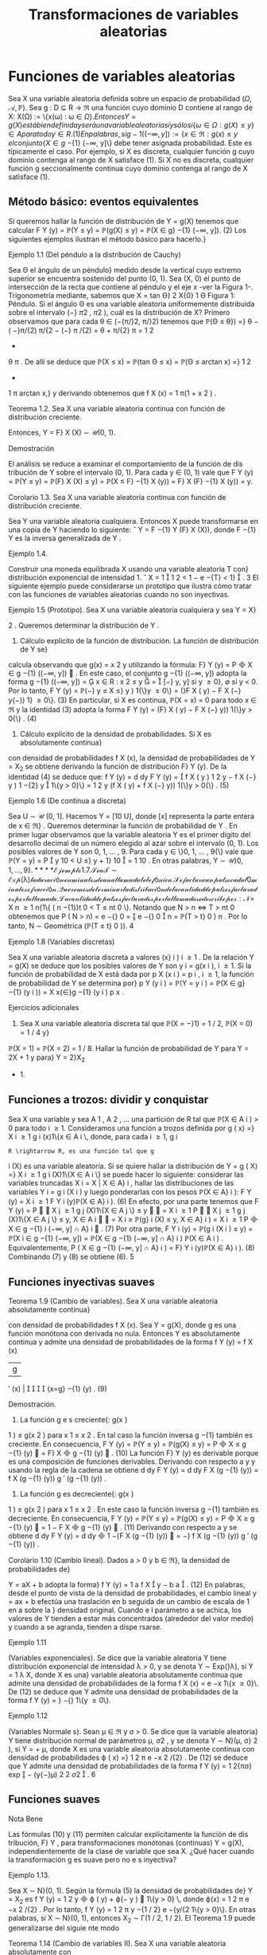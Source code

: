 #+title:Transformaciones de variables aleatorias
* Funciones de variables aleatorias
Sea X una variable aleatoria definida sobre un espacio de probabilidad $(\Omega, \mathcal{A},\mathbb{P})$. Sea
g : D \subseteq R \rightarrow \Re una función cuyo dominio D contiene al rango de X: X(\Omega) := \{x(\omega) : \omega \in \Omega{\}. 
Entonces Y = g(X) está bien definida y será una variable aleatoria si y sólo si
\{\omega \in \Omega : g(X) \leq y\} \in A para todo y \in R. (1) 
En palabras, si g
−{1}
((−\infty, y]) := \{x \in \Re : g(x) \leq y\, el conjunto \{X \in g}
−{1}
(−\infty, y]\} debe tener
asignada probabilidad. Este es típicamente el caso. Por ejemplo, si X es discreta, cualquier
función g cuyo dominio contenga al rango de X satisface (1). Si X no es discreta, cualquier
función g seccionalmente continua cuyo dominio contenga al rango de X satisface (1).
** Método básico: eventos equivalentes
Si queremos hallar la función de distribución de Y = g(X) tenemos que calcular
F
Y
(y) = \mathbb{P}(Y \leq y) = \mathbb{P}(g(X) \leq y) = \mathbb{P}(X \in g}
−{1}
(−\infty, y]). (2)
Los siguientes ejemplos ilustran el método básico para hacerlo.}
**** Ejemplo 1.1 (Del péndulo a la distribución de Cauchy)
Sea \Theta el ángulo de un péndulo}
medido desde la vertical cuyo extremo superior se encuentra sostenido del punto (0, 1). Sea
(X, 0) el punto de intersección de la recta que contiene al péndulo y el eje x -ver la Figura 1-.
Trigonometría mediante, sabemos que
X = tan \Theta}
2
X{0}
1
\Theta
Figura 1: Péndulo.
Si el ángulo \Theta es una variable aleatoria uniformemente distribuida sobre el intervalo (−}
\pi
2
,
\pi
2
),
cuál es la distribución de X?
Primero observamos que para cada \theta \in (−{\pi/}2, \pi/}2) tenemos que
\mathbb{P}(\Theta \leq \theta}) =}
\theta −  ( −}\pi/{2)
\pi/{2 − (−} \pi /{2)
=
\theta + \pi/{2}
\pi
=
1
2
+
\theta
\pi
.
De allí se deduce que
\mathbb{P}(X \leq x) = \mathbb{P}(tan \Theta \leq x) = \mathbb{P}(\Theta \leq arctan x) =}
1
2
+
1
\pi
arctan x,}
y derivando obtenemos que
f
X
(x) =
1
\pi(1 + x
2
)
.
**** Teorema 1.2. Sea X una variable aleatoria continua con función de distribución creciente.
Entonces, Y = F}
X
(X) \sim \mathcal{U}(0, 1).
**** Demostración 
El análisis se reduce a examinar el comportamiento de la función de dis
tribución de Y sobre el intervalo (0, 1). Para cada y \in (0, 1) vale que
F
Y
(y) = \mathbb{P}(Y \leq y) = \mathbb{P}(F}
X
(X) \leq y) = \mathbb{P}(X \leq F}
−{1}
X
(y)) = F}
X
(F}
−{1}
X
(y)) = y.
**** Corolario 1.3. Sea X una variable aleatoria continua con función de distribución creciente.
Sea Y una variable aleatoria cualquiera. Entonces X puede transformarse en una copia de Y
haciendo lo siguiente:
ˆ
Y = F
−{1}
Y
(F}
X
(X)), donde F
−{1}
Y
es la inversa generalizada de Y .
**** Ejemplo 1.4. 
Construir una moneda equilibrada X usando una variable aleatoria T con}
distribución exponencial de intensidad 1.
ˆ
X = 1

1
2
< 1 − e
−{T}
< 1}

.
3
El siguiente ejemplo puede considerarse un prototipo que ilustra cómo tratar con las
funciones de variables aleatorias cuando no son inyectivas.
**** Ejemplo 1.5 (Prototipo). Sea X una variable aleatoria cualquiera y sea Y = X}
2
. Queremos
determinar la distribución de Y .
1. Cálculo explícito de la función de distribución. La función de distribución de Y se}
calcula observando que g(x) = x
2
y utilizando la fórmula: F}
Y
(y) = P

X \in g
−{1}
((−\infty, y])

. En
este caso, el conjunto g
−{1}
((−\infty, y]) adopta la forma
g
−{1}
((−\infty, y]) =

x \in R : x
2
\leq y

=

[−}
\sqrt{}
y,
\sqrt{}
y] si y \geq 0},
\emptyset si y < 0.
Por lo tanto,
F
Y
(y) = \mathbb{P}(−}
\sqrt{}
y \leq X \leq}
\sqrt{}
y ) 1{\}y \geq 0\} = (}F
X
(
\sqrt{}
y) − F
X
(−}
\sqrt{}
y{−)) 1} \y \geq 0\}. (3)
En particular, si X es continua, \mathbb{P}(X = x) = 0 para todo x \in \Re y la identidad (3) adopta la
forma
F
Y
(y) = (F}
X
(
\sqrt{}
y) − F
X
(−}
\sqrt{}
y)) 1{\}y > 0{\} . (4)
2. Cálculo explícito de la densidad de probabilidades. Si X es absolutamente continua}
con densidad de probabilidades f
X
(x), la densidad de probabilidades de Y = X_2
se obtiene
derivando la función de distribución F}
Y
(y). De la identidad (4) se deduce que:
f
Y
(y) =
d
dy
F
Y
(y) =

f
X
(
\sqrt{}
y ) 
1
2
\sqrt{}
y
− f
X
(−}
\sqrt{}
y ) 
1
−{2}
\sqrt{}
y

1\{y > 0}\}
=
1
2
\sqrt{}
y
(f
X
(
\sqrt{}
y) + f
X
(−}
\sqrt{}
y)) 1{\}y > 0{\} . (5)
**** Ejemplo 1.6 (De continua a discreta)
Sea U \sim \mathcal{U} (0, 1]. Hacemos Y = [10 U], donde [x]
representa la parte entera de x \in \Re} . Queremos determinar la función de probabilidad de Y .
En primer lugar observamos que la variable aleatoria Y es el primer dígito del desarrollo
decimal de un número elegido al azar sobre el intervalo (0, 1). Los posibles valores de Y son
0, 1, \dots , 9. Para cada y \in \}0, 1, \dots , 9{\} vale que
\mathbb{P}(Y = y) = P

y
10
< U \leq}
y + 1}
10

=
1
10
.
En otras palabras, Y \sim \mathcal{U\}0, 1, \dots , 9{\}.
**** Ejemplo 1.7. 
Sea T \sim Exp ( \lambda ) la duración en minutos de una llamada telefónica. Se factura}
un pulso cada t
0
minutos o fracción. Queremos determinar la distribución de la cantidad de
pulsos facturados por la llamada.
La cantidad de pulsos facturados por la llamada se describe por:
N =}
X
n \geq 1
n{1\{ ( n −{1)}t
0
< T \leq nt
0
\}.
Notando que N > n \iff T > nt 
0
obtenemos que
P  ( N > n) = e
−{\lambdant}
0
=

e
−{\lambdat}
0

n
= \mathbb{P}(T > t}
0
)
n
.
Por lo tanto, N \sim Geométrica (\mathbb{P}(T \leq t}
0
)).
4
**** Ejemplo 1.8 (Variables discretas)
Sea X una variable aleatoria discreta a valores (x}
i
)
i \geq 1
.
De la relación Y = g(X) se deduce que los posibles valores de Y son y
i
= g(x
i
), i \geq 1. Si la
función de probabilidad de X está dada por p
X
(x
i
) = p
i
, i \geq 1, la función de probabilidad de
Y se determina por}
p
Y
(y
i
) = \mathbb{P}(Y = y
i
) = \mathbb{P}(X \in g}
−{1}
(y
i
)) =
X
x{\in}g
−{1}
(y
i
)
p
x
.
**** Ejercicios adicionales
1. Sea X una variable aleatoria discreta tal que \mathbb{P}(X = −}1) = 1 / 2, \mathbb{P}(X = 0) = 1 / 4 y}
\mathbb{P}(X = 1) = \mathbb{P}(X = 2) = 1 / 8. Hallar la función de probabilidad de Y para Y = 2X + 1 y para}
Y = 2}X_2
+ 1.
** Funciones a trozos: dividir y conquistar
Sea X una variable y sea A
1
, A
2
, \dots una partición de R tal que \mathbb{P}(X \in A
i
) > 0 para todo
i \geq 1. Consideramos una función a trozos definida por
g ( x) =}
X
i \geq 1
g
i
(x)1\{x \in A
i
\, 
donde, para cada i \geq 1, g
i
: R \rightarrow R, es una función tal que g
i
(X) es una variable aleatoria. Si
se quiere hallar la distribución de
Y = g ( X) =}
X
i \geq 1
g
i
(X)1\{X \in A
i
\}
se puede hacer lo siguiente: considerar las variables truncadas X
i
= X | X \in A}
i
, hallar las
distribuciones de las variables Y
i
= g
i
(X
i
) y luego ponderarlas con los pesos \mathbb{P}(X \in A}
i
):
F
Y
(y) =
X
i \geq 1
F
Y
i
(y)\mathbb{P}(X \in A}
i
). (6)
En efecto, por una parte tenemos que
F
Y
(y) = P


X
j \geq 1
g
j
(X)1\{X \in A
j
\} \leq y


=
X
i \geq 1
P


X
j \geq 1
g
j
(X)1\{X \in A
j
\} \leq y, X \in A
i


=
X
i \geq 
\mathbb{P}(g}
i
(X) \leq y, X \in A}
i
) =
X
i \geq 1
P

X \in g
−{1}
i
(−\infty, y] \cap A}
i

. (7)
Por otra parte,
F
Y
i
(y) = \mathbb{P}(g
i
(X
i
) \leq y) = \mathbb{P}(X
i
\in g
−{1}
(−\infty, y]) =
\mathbb{P}(X \in g
−{1}
(−\infty, y] \cap A}
i
)
\mathbb{P}(X \in A
i
)
.
Equivalentemente,
P  ( X \in g
−{1}
(−\infty, y] \cap A}
i
) = F}
Y
i
(y)\mathbb{P}(X \in A}
i
). (8)
Combinando (7) y (8) se obtiene (6).
5
** Funciones inyectivas suaves
**** Teorema 1.9 (Cambio de variables). Sea X una variable aleatoria absolutamente continua}
con densidad de probabilidades f
X
(x). Sea Y = g(X), donde g es una función monótona
con derivada no nula. Entonces Y es absolutamente continua y admite una densidad de
probabilidades de la forma
f
Y
(y) =
f
X
(x)
|g
′
(x) | 




{x=g}
−{1}
(y)
. (9)
**** Demostración.
1. La función g e s creciente{: g(x }
1
) \leq g(x
2
) para x
1
\leq x
2
. En tal caso la función inversa
g
−{1}
también es creciente. En consecuencia,
F
Y
(y) = \mathbb{P}(Y \leq y) = \mathbb{P}(g(X) \leq y) = P

X \leq g
−{1}
(y)

= F}
X

g
−{1}
(y)

. (10)
La función F}
Y
(y) es derivable porque es una composición de funciones derivables. Derivando
con respecto a y y usando la regla de la cadena se obtiene
d
dy
F
Y
(y) =
d
dy
F
X
(g
−{1}
(y)) =
f
X
(g
−{1}
(y))
g
′
(g
−{1}
(y))
.
2. La función g es decreciente{: g(x }
1
) \geq g(x
2
) para x
1
\leq x
2
. En este caso la función inversa
g
−{1}
también es decreciente. En consecuencia,
F
Y
(y) = \mathbb{P}(Y \leq y) = \mathbb{P}(g(X) \leq y) = P

X \geq g
−{1}
(y)

= 1 − F
X

g
−{1}
(y)

. (11)
Derivando con respecto a y se obtiene
d
dy
F
Y
(y) =
d
dy

1 −{F
X
(g
−{1}
(y))

= −}
f
X
(g
−{1}
(y))
g
′
(g
−{1}
(y))
.
**** Corolario 1.10 (Cambio lineal). Dados a > 0 y b \in \Re}, la densidad de probabilidades de}
Y = aX + b adopta la forma}
f
Y
(y) =
1
a
f
X

y − b
a

. (12)
En palabras, desde el punto de vista de la densidad de probabilidades, el cambio lineal
y = ax + b efectúa una traslación en b seguida de un cambio de escala de 1 en a sobre la }
densidad original. Cuando e l parámetro a se achica, los valores de Y tienden a estar más
concentrados (alrededor del valor medio) y cuando a se agranda, tienden a dispe rsarse.
**** Ejemplo 1.11 
(Variables exponenciales). Se dice que la variable aleatoria Y tiene distribución
exponencial de intensidad \lambda > 0, y se denota Y \sim Exp(}\lambda), si Y =
1
\lambda
X, donde X es una}
variable aleatoria absolutamente continua que admite una densidad de probabilidades de la
forma f
X
(x) = e
−x
1\{x \geq 0}\. De (12) se deduce que Y admite una densidad de probabilidades
de la forma f
Y
(y) = \lambdae}
−{\lambday}
1\{y \geq 0\}.
**** Ejemplo 1.12 
(Variables Normale s). Sean \mu \in \Re y \sigma > 0. Se dice que la variable aleatoria}
Y tiene distribución normal de parámetros \mu, \sigma 
2
, y se denota Y \sim N}(\mu, \sigma}
2
), si Y = \sigmaX + \mu,
donde X es una variable aleatoria absolutamente continua con densidad de probabilidades
\varphi ( x) =}
1
\sqrt{}
2 \pi 
e
−x
2
/{2}
. De (12) se deduce que Y admite una densidad de probabilidades de la
forma f
Y
(y) =
1
\sqrt{}
2{\pi\sigma}
exp

−
(y{−}\mu)
2
2 \sigma 
2

.
6
** Funciones suaves
**** Nota Bene 
Las fórmulas (10) y (11) permiten calcular explícitamente la función de dis
tribución, F}
Y
, para transformaciones monótonas (continuas) Y = g(X), independientemente
de la clase de variable que sea X. ¿Qué hacer cuando la transformación g es suave pero no e s
inyectiva?
**** Ejemplo 1.13. 
Sea X \sim N}(0, 1). Según la fórmula (5) la densidad de probabilidades de}
Y = X_2
es f
Y
(y) =
1
2
\sqrt{}
y

\varphi ( 
\sqrt{}
y) + \varphi(−
\sqrt{}
y ) 

1\{y > 0} \, donde \varphi(x) =
1
\sqrt{}
2 \pi 
e
−x
2
/{2}
. Por lo tanto,
f
Y
(y) =
1
\sqrt{}
2 \pi 
y
−{1 / 2}
e
−{y/{2
1\{y > 0}\}.
En otras palabras, si X \sim N}(0, 1), entonces X_2
\sim \Gamma(1 / 2, 1 / 2).
El Teorema 1.9 puede generalizarse del siguie nte modo
**** Teorema 1.14 (Cambio de variables II). Sea X una variable aleatoria absolutamente con
tinua con densidad de probabilidades f
X
(x). Sea Y = g(X), donde g es una función deriv
able con derivada no nula (salvo en contables puntos). Si para cada y \in \Re}, el conjunto
g
−{1}
(y) = \{x \in \Re : g(x) = y{\} es discreto, entonces Y es absolutamente continua y admite una
función densidad de probabilidades de la forma
f
Y
(y) =
X
x{\in}g
−{1}
(y)
f
X
(x)
|g
′
(x) | 
.
Se sobreentiende que si g
−{1}
(y) = \emptyset, f
Y
(y) = 0.
**** Ejercicios adicionales
2. [James p.98] Si X tiene densidad f}
X
(x), cuál es la densidad de Y = cos X?
* Funciones de vectores aleatorios
** Método básico: eventos equivalentes
Sea X = (X_1
, \dots , X
n
) un vector aleatorio definido sobre un espacio de probabilidad
(\Omega, \mathcal{A},\mathbb{P}) y sea g : \Re
n
\rightarrow \Re una función cualquiera. Entonces, Y := g(X) será una variable
aleatoria si y solo si \{\omega \in \Omega : g(X(\omega)) \leq y\} \in A para todo y \in \Re} . La función de distribución
de Y , F}
Y
(y), se puede calc ular mediante la función de distribución de X de la siguiente
manera:
F
Y
(y) = \mathbb{P}(Y \leq y) = \mathbb{P}(g(X) \leq y) = \mathbb{P}(X \in B
y
) , (13)
donde B
y
:= g
−{1}
((−\infty, y]) = \{x \in \Re}
n
: g(x) \leq y\}.
7
Caso bidimensional continuo. Sea (X, Y ) un vector aleatorio con densidad conjunta}
f
_{X,Y}
(x, y). Cualquier función continua a valores reales g : \Re
2
\rightarrow \Re define una nueva variable
aleatoria Z := g(X, Y ). La función de distribución de Z, F}
Z
(z) = \mathbb{P}(Z \leq z), se puede obtener
a partir de la densidad conjunta de X e Y de la siguiente forma:
1. Para cada z \in \Re se determina el conjunto B
z
\subset R}
2
de todos los puntos (x, y) tales que
g ( x, y) \leq z.
2. Integrando la densidad conjunta f
_{X,Y}
(x, y) sobre el conjunto B
z
se obtiene la función
de distribución de Z}:
F
Z
(z) =
x
B
z
f
_{X,Y}
(x, y)dxdy. (14)
3. La densidad de Z se obtiene derivando la función de distribución respecto de z.
**** Ejemplo 2.1. 
Sean X e Y dos variables aleatorias independientes cada una con distribución}
uniforme sobre el intervalo [−}1, 1]. Se quiere hallar la función de distribución y la densidad
de Z = |X − Y | .
La función de distribución de la variable Z = |X − Y | se puede obtener observando la
Figura 2.
1
1
−{1}
−{1}
y = x + z
2 − z}
y = x − z
y
x
Figura 2: La región sombreada representa los puntos del cuadrado [−}1, 1] \times [−}1, 1] tales que
|x −y| \leq z, 0 \leq z \leq 2 y su área es 4 − (2 −z)
2
= 4{z − z}
2
.
Debido a que las variables aleatorias X e Y son independientes y uniformemente dis
tribuidas obre e l intervalo [−}1, 1], tenemos que \mathbb{P}((X, Y ) \in B) = área(B) / 4, para cualquier
región B contenida en el cuadrado [−}1, 1] \times [−}1, 1] para la que tenga sentido la noción
de área. En consecuencia, F}
Z
(z) = \mathbb{P}(|X − Y | \leq z) = (4{z − z}
2
) / 4 para to do z \in [0, 2].
Derivando esta última expresión respecto de z se obtiene la densidad de Z = |X − Y | :
f
Z
(z) =

2{−z}
2

1\{z \in (0, 2)\}.
8
Caso bidimensional discreto. Sea (X, Y ) un vector aleatorio discreto sobre un espacio}
de probabilidad (\Omega, \mathcal{A},\mathbb{P}), con función de probabilidad conjunta p
_{X,Y}
(x, y). Sea g : \Re
2
\rightarrow
R una función cualquiera, Z := g(X, Y ) es una nueva variable aleatoria, cuya función de}
probabilidad, p
Z
(z), se obtiene de la siguiente manera:
p
Z
(z) = \mathbb{P}(Z = z) = \mathbb{P}(g(X, Y ) = z) =
X
(x,y)\inB}
z
p
_{X,Y}
(x, y), (15)
donde B
z
= \(x, y) \in X(\Omega) \times Y (\Omega) : g(x, y) = z{\} .
2.1.1. Suma de variables
**** Ejemplo 2.2 (Suma). Sean X, Y dos variables aleatorias con densidad conjunta f}
_{X,Y}
(x, y)
y sea Z = X + Y . Para cada z \in \Re}, B
z
= \(x, y) \in \Re}
2
: y \leq z − x{\} . Usando la fórmula (14)
se obtiene la función de distribución de Z}
F
Z
(z) =
Z
\infty
−\infty

Z
z{−}x
−\infty
f
_{X,Y}
(x, y)dy}

dx. (16)
La densidad de Z se obtiene derivando respecto de z la función de distribución F}
Z
(z)
f
Z
(z) =
d
dz
F
Z
(z) =
Z
\infty
−\infty
f
_{X,Y}
(x, z − x)dx. (17)
**** Ejemplo 2.3 (Suma de variables independientes)
Sean X, Y dos variables aleatorias contin
uas e independientes con densidad conjunta f
_{X,Y}
(x, y) = f
X
(x)f
Y
(y). Según la fórmula (17)
la densidad de probabilidades de la suma Z = X + Y es
f
Z
(z) =
Z
\infty
−\infty
f
_{X,Y}
(x, z − x)dx =
Z
\infty
−\infty
f
X
(x)f
Y
(z − x)dx (18)
y se denomina el producto convolución, f
X
∗ f
Y
, de las densidades marginales f
X
y f
Y
.
Si las densidades marginales f
X
(x) y f
Y
(y) concentran la masa en [0, \infty}) la fórmula (18)
del producto convolución es un poco más sencilla:
(f
X
∗ f
Y
)(z) =
Z
\infty
0
f
X
(x)f
Y
(z − x)dx =
Z
z
0
f
X
(x)f
Y
(z − x)dx. (19)
**** Ejemplo 2.4 (Suma de exponenciales independientes de igual intensidad)
Sean X e Y}
variables aleatorias independientes con distribución exponencial de intensidad \lambda > 0. La
densidad de la suma X + Y es
f
X{+}Y
(z) =
Z
z
0
\lambdae
−{\lambdax}
\lambdae
z{−}x
dx = \lambda
2
ze
−{\lambdaz}
. (20)
En el lado derecho de la identidad (20) se puede reconocer la densidad de la distribución
Gamma: \Gamma(2, \lambda).
9
\hypertarget{pfa}
2.1.2. Mínimo
Queremos caracterizar la función de distribución del mínimo entre dos variables aleatorias
X e Y , U := mín\{X , Y \}. En pri
mer lugar observamos que para cada u \in \Re vale que}
F
U
(u) = \mathbb{P}(U \leq u) = \mathbb{P}(mín\{X, Y \} \leq u) = 1 −\mathbb{P}(mín\{X, Y \} > u})
= 1 −\mathbb{P}(X > u, Y > u). (21)
Si (X, Y ) es continuo con función de densidad conjunta f
_{X,Y}
(x, y) tenemos que
F
U
(u) = 1 −}
Z
\infty
u
Z
\infty
u
f
_{X,Y}
(x, y)dxdy. (22)
Si (X, Y ) es discreto con función de probabilidad conjunta p
_{X,Y}
(x, y) tenemos que
F
U
(u) = 1 −}
X
x>u
X
y>u
p
_{X,Y}
(x, y). (23)
Si X e Y son independientes tenemos que
F
U
(u) = 1 − \mathbb{P}(X > u)\mathbb{P}(Y > u). (24)
Etcétera...
**** Ejemplo 2.5 (Mínimo de exponenciales independientes)
Sean X}
1
e X_2
variables aleatorias
exponenciales independientes de intensidades \lambda}
1
y \lambda}
2
respectivamente. De acuerdo con la
identidad (24) tenemos que la función de distribución del mínimo U = mín\{X}
1
, X_2
\} es}
F
U
(u) = (1 − e}
− \lambda 
1
u
e
− \lambda 
2
u
)1\{u \geq 0{\} = (1 − e}
−( \lambda }
1
+ \lambda 
2
)u
)1\{u \geq 0{\. (25)
En palabras, el mínimo de dos variables exponenciales independientes es una exponencial cuya}
intensidad es la suma de las intensidades de las variables originales.
** El método del Jacobiano
**** Teorema 2.6 (Cambio de variables en la integral múltiple). Sea f : \Re 
n
\rightarrow \Re una función
integrable. Sean G}
0
\subset R}
n
y G \subset \Re 
n
regiones abiertas y sea h : G}
0
\rightarrow G, h = (h}
1
, \dots , h
n
)
una biyección entre G}
0
y G, cuyas componentes tienen derivadas parciales de primer orden
continuas. Esto es, pa ra todo 1 \leq i, j \leq n}, las funciones
\partialh
i
(y)
\partialy
j
son continuas. Si el Jacobiano
de h es diferente de cero en casi todo punto, entonces,
Z
A
f(x)d{x =
Z
h
−{1}
(A)
f ( h(y)) | }J
h
(y)|{dy,
para todo conjunto ab ierto A \subset G, donde
J
h
(y) = det

\partialh
i
(y)
\partialy
j

i,j
!
.
10
\hypertarget{pfb}
El siguiente resultado, que caracteriza la distribución de un cambio de variables aleatorias,
es una consecuencia inmediata del Teorema 2.6.
**** Corolario 2.7. Sea X un vector aleatorio n-dimensional con función densidad de probabilidad}
f
X
(x). Sean G}
0
\subset R}
n
y G \subset \Re 
n
regiones abiertas y sea g : G \rightarrow G}
0
una biyección cuya función
inversa h = g
−{1}
satisface las hipótesis del Teorema 2.6. Si \mathbb{P}(X \in G ) = 1, entonces, el vector
aleatorio Y = g(X) tiene función densidad de probabilidad f
Y
(y) de la forma:
f
Y
(y) = f
X
(g
−{1}
(y))|{J
g
−{1}
(y)|. (26)
**** Demostración 
Cualquiera sea el conjunto abierto B \subset G
0
tenemos
\mathbb{P}(Y \in B}) = \mathbb{P}(g(X) \in B) = \mathbb{P}(X \in g 
−{1}
(B)) =
Z
g
−{1}
(B)
f
X
(x)dx.
Poniendo f = f
X
y h = g
−{1}
en el Teorema 2.6 se obtiene
Z
g
−{1}
(B)
f
X
(x)dx =
Z
B
f
X
(g
−{1}
(y))|{J
g
−{1}
(y)|{dy.}
En consecuencia,
\mathbb{P}(Y \in B}) =}
Z
B
f
X
(g
−{1}
(y))|{J
g
−{1}
(y)|{dy.}
Por lo tanto, el vector aleatorio Y tiene función densidad de probabilidad de la forma f
Y
(y) =
f
X
(g
−{1}
(y))|{J
g
−{1}
(y) | .
**** Nota Bene 
Operativamente, la fórmula (26) para hallar la densidad conjunta de Y = g(X)
involucra los siguientes pasos: 1. Invertir las variables (i.e., despejar las x's en función de las
y{'s). 2. Calcular el Jacobiano de la inversa de g (i.e., calcular el determinante de la matriz}
formada por las derivadas parciales de las x
i
respecto de las y
j
). 3. Substituir los resultados
obtenidos en los pasos 1. y 2. en la fórmula (26). Aunque mecánico, el método del}
jacobiano es un método de naturaleza analítica muy poderoso.
**** Nota Bene 
Con frecuencia es más fácil obtener el jacobiano de y en relación a x, pues Y}
es una función de X. Hay que recordar que los dos jacobianos son recíprocos y que J}
g
−{1}
(y) se
puede obtener a partir de J}
g
(x), invirtiendo este último y substituyendo x por g
−{1}
(y). Esta
regla es análoga a la regla para la derivada de una función inversa en el caso unidimensional:
dg
−{1}
(y)
dy
=
1
g
′
(x)




{x=g}
−{1}
(y)
=
1
g
′
(g
−{1}
(y))
.
**** Ejemplo 2.8 (Transformaciones lineales)
Si (X}
1
, X_2
) = (aY}
1
+ bY}
2
, cY_1
+ dY}
2
). Entonces,
f
Y_1
,Y
2
(y
1
, y
2
) = |{ad − bc}|f}
X_1
,X_2
(ay}
1
+ by}
2
, cy
1
+ dy}
2
).
En general, si X = AY, donde A \in \Re
n{\times}n
es una matriz inversible, se obtiene
f
Y
(y) = | det(A) | f 
X
(Ay). (27)
11
\hypertarget{pfc}
**** Ejemplo 2.9 (Suma y resta de normales independientes). Sean X}
1
y X_2
dos variables al eato
rias independientes con distribuciones normales N( \mu 
1
, \sigma
2
) y N( \mu 
2
, \sigma
2
), respectivamente. Su
densidad conjunta es
f
X_1
,X_2
(x
1
, x
2
) =
1
2{\pi\sigma}
2
exp

−
1
2 \sigma 
2

(x
1
− \mu}
1
)
2
+ (x
2
− \mu}
2
)
2


(28)
Consideramos el cambio de variables (y
1
, y
2
) = g(x
1
, x
2
) = (x
1
+ x
2
, x
1
− x
2
) cuya inversa es
(x
1
, x
2
) = g
−{1}
(y
1
, y
2
) =
1
2
(y
1
+ y
2
, y
1
− y
2
). De acuerdo con la fórmula (27) tenemos que
f
Y_1
,Y
2
(y
1
, y
2
) =
1
4{\pi\sigma}
2
exp
−
1
2 \sigma 
2

y
1
+ y
2
2
− \mu}
1

2
+

y
1
− y
2
2
− \mu}
2

2
!!
\propto exp}

−
1
4 \sigma 
2

y
2
1
− 2( \mu }
1
+ \mu}
2
)y
1


exp

−
1
4 \sigma 
2

y
2
2
− 2( \mu }
1
− \mu}
2
)y
2


\propto exp}

−
(y
1
− ( \mu }
1
+ \mu}
2
))
2
2(2 \sigma 
2
)

exp

−
(y
2
− ( \mu }
1
− \mu}
2
))
2
2(2 \sigma 
2
)

. (29)
De la identidad (29) podemos concluir que las variables Y_1
e Y
2
son independientes y que
se distribuyen de la siguiente manera: Y_1
\sim N( \mu }
1
+ \mu}
2
, 2}\sigma
2
), Y
2
\sim N( \mu }
1
− \mu}
2
, 2}\sigma
2
). En
otras palabras, si X}
1
y X_2
son dos variables aleatorias independientes con distribuciones
normales N(\mu 
1
, \sigma
2
) y N}( \mu 
2
, \sigma
2
), entonces X}
1
+X_2
y X_1
−X_2
son independientes y X_1
+X_2
\sim
N( \mu }
1
+ \mu}
2
, 2}\sigma
2
) y X}
1
− X_2
\sim N( \mu }
1
− \mu}
2
, 2}\sigma
2
)
**** Nota Bene 
Sean X}
1
y X_2
dos variables aleatorias independientes con distribuciones nor
males N( \mu 
1
, \sigma
2
1
) y N( \mu 
2
, \sigma
2
2
), respectivamente. Cálculos similares permiten deducir que X_1
+
X_2
\sim N( \mu }
1
+ \mu}
2
, \sigma
2
1
+ \sigma}
2
2
) y X}
1
− X_2
\sim N( \mu }
1
− \mu}
2
, \sigma
2
1
+ \sigma}
2
2
). Más aún, X}
1
+ X_2
y X_1
− X_2
son independientes si y solo si \sigma}
2
1
= \sigma}
2
2
.
**** Ejemplo 2.10 
(Persistencia de la mala suerte). Sean X}
1
y X_2
variables aleatorias inde
pendientes con distribución común exponencial de intensidad \lambda}. Vamos a hallar la densidad
conjunta de (Y_1
, Y
2
) donde
(Y_1
, Y
2
) = (X_1
+ X_2
, X_1
/X_2
).
Para ello consideramos la transformación
g ( x
1
, x
2
) = (x
1
+ x
2
, x
1
/x
2
) = (y
1
, y
2
).
La transformación inversa de g es
x
1
=
y
1
y
2
1 + y
2
, x
2
=
y
1
1 + y
2
(30)
y se obtiene resolviendo un sistema de dos ecuaciones en las variables x
1
y x
2
:

x
1
+ x
2
= y
1
x
1
/x
2
= y
2
\iff

x
1
+ x
2
= y
1
x
1
= y
2
x
2
\iff

(1 + y
2
)x
2
= y
1
x
1
= y
2
x
2
\iff
(
x
2
=
y
1
1+y
2
x
1
=
y
1
y
2
1+y
2
El Jacobiano de la transformación inversa J}
g
−{1}
(y
1
, y
2
) = det


\partialx
i
\partialy
j

i,j

es
J
g
−{1}
(y
1
, y
2
) =
\partialx
1
\partialy
1
\partialx
2
\partialy
2
−
\partialx
1
\partialy
2
\partialx
2
\partialy
1
=

y
2
1 + y
2

−y
1
(1 + y
2
)
2

−

y
1
(1 + y
2
)
2

1
1 + y
2

=
−y
1
y
2
(1 + y
2
)
3
−
y
1
(1 + y
2
)
3
= −}
y
1
(1 + y
2
)
(1 + y
2
)
3
= −}
y
1
(1 + y
2
)
2
. (31)
12
\hypertarget{pfd}
Substituyendo los resultados (30) y (31) en la fórmula (26) se obtiene:
f
Y_1
,Y
2
(y
1
, y
2
) = f
X_1
,X_2

y
1
y
2
1 + y
2
,
y
1
1 + y
2

|y
1
|
(1 + y
2
)
2
. (32)
Por hipótesis,
f
X_1
,X_2
(x
1
, x
2
) = \lambdae}
−{\lambdax}
1
1\{x}
1
> 0{\} \lambdae
−{\lambdax}
2
1\{x}
2
> 0{\} = \lambda
2
e
−{\lambda ( x}
1
+x
2
)
1\{x}
1
> 0, x
2
> 0{\} . (33)
De (32) y (33) se obtiene
f
Y_1
,Y
2
(y
1
, y
2
) = \lambda}
2
e
−{\lambday}
1
y
1
(1 + y
2
)
2
1\{y}
1
> 0, y
2
> 0{\
=

\lambda
2
y
1
e
−{\lambday}
1
1\{y}
1
> 0{\


1
(1 + y
2
)
2
1\{y}
2
> 0{\

. (34)
De (34) se deduce que las variables Y_1
e Y
2
son independientes.
**** Nota Bene sobre la persistencia de la mala suerte. De (34) se deduce que la densidad}
del cociente Y
2
= X_1
/X_2
de dos variables exponenciales independientes de igual intensidad
es de la forma
f
Y
2
(y
2
) =
1
(1 + y
2
)
2
1\{y}
2
> 0{\} . (35)
En consecuencia, la variable Y}
2
tiene esperanza infinita. Se trata de un hecho notable que}
ofrece una explicación probabilística de un fenómeno conocido por cualquiera que haya entrado
en una fila de espera denominado la persistencia de la mala suerte}
1
¿Por qué? Supongamos que la variable X_1
representa el tiempo de espera para ser atendi
dos en la fila elegida (a la que llamaremos la fila 1) y que X_2
representa el tiempo de espera
en otra fila que estamos observando mientras esperamos ser atendidos (a la que llamaremos
la fila 2). El cociente X_1
/X_2
representa la proporción del tie mpo esperado en la fila 1 en en
relación al tiempo de espera en fila 2. Por ejemplo, X_1
/X_2
\geq 3 significa esperamos por lo}
menos el triple del tiempo que hubiésemos esperado en la otra fila.
Integrando (35) se deduce que
\mathbb{P}(Y}
2
\leq y
2
) =
Z
y
2
0
1
(1 + y)
2
dy = 1 −
1
1 + y
2
=
y
2
1 + y
2
, y
2
\geq 0}
Equivalentemente,
\mathbb{P}(Y}
2
> y
2
) =
1
1 + y
2
, y
2
\geq 0}
En particular, la probabilidad de que tengamos que esp
er ar por lo menos el triple del tiempo
que hubiésemos esperado en la otra fila es 1 / 4. Aunque de acuerdo con este modelo, en
promedio, la mitad de las veces esperamos menos tiempo que en la otra fila, en la práctica, el
fenómeno de la mala suerte se ve sobredimensionado porque no le prestamos atención a los
tiempos cortos de espera.
1
Basta elegir una fila en las múltiples cajas de un supermercado para sufrir este fenómeno y observar que
en la fila elegida el tiempo de espera es el doble o el triple que el tiempo de espera en las otras filas.
13
\hypertarget{pfe}
Para percibir qué significa el resultado E[X_1
/X_2
] = +{\infty basta simular algunos valores de
la variable X_1
/X_2
. Por ejemplo, en 10 simulaciones obtuvimos la siguiente muestra:
1.2562, 0.8942, 0.9534, 0.3596, 29.3658, 1.2641, 3.3443, 0.3452, 13.5228, 7.1701.
El lector puede extraer sus propias conclusiones.
**** Ejemplo 2.11 
(Gammas y Betas). Sean X}
1
y X_2
variables aleatorias independientes con
distribuciones \Gamma( \nu 
1
, \lambda) y \Gamma(\nu
2
, \lambda). Vamos a hallar la densidad conjunta de (Y}
1
, Y
2
) donde
Y_1
= X_1
+ X_2
, e Y
2
=
X_1
X_1
+ X_2
.
Para ello consideramos la transformación
g ( x
1
, x
2
) =

x
1
+ x
2
,
x
1
x
1
+ x
2

= (y
1
, y
2
).
La transformación inversa de g es
x
1
= y
1
y
2
, x
2
= y
1
(1 −y}
2
). (36)
El Jacobiano de la transformación inversa es
J
g
−{1}
(y
1
, y
2
) =
\partialx
1
\partialy
1
\partialx
2
\partialy
2
−
\partialx
1
\partialy
2
\partialx
2
\partialy
1
= y
2
(−y}
1
) −y}
1
(1 −y}
2
) = −y}
1
(37)
Substituyendo los resultados (36) y (37) en la fórmula (26) se obtiene:
f
Y_1
,Y
2
(y
1
, y
2
) = f
X_1
,X_2
(y
1
y
2
, y
1
(1 −y}
2
)) |y}
1
|. (38)}
Por hipótesis,
f
X_1
,X_2
(x
1
, x
2
) = =
\lambda
\nu
1
x
\nu
1
−{1}
1
e
−{\lambdax}
1
\Gamma( \nu 
1
)
1\{x}
1
> 0{\
\lambda
\nu
2
x
\nu
2
−{1}
2
e
−{\lambdax}
2
\Gamma( \nu 
2
)
1\{x}
2
> 0{\
=
\lambda
\nu
1
+ \nu 
2
x
\nu
1
−{1}
1
x
\nu
2
−{1}
2
e
−{\lambda ( x}
1
+x
2
)
\Gamma( \nu 
1
)\Gamma( \nu 
2
)
1\{x}
1
> 0, x
2
> 0{\} . (39)
De (38) y (39) se obtiene
f
Y_1
,Y
2
(y
1
, y
2
) =
\lambda
\nu
1
+ \nu 
2
(y
1
y
2
)
\nu
1
−{1}
(y
1
(1 −y}
2
))
\nu
2
−{1}
e
−{\lambday}
1
\Gamma( \nu 
1
)\Gamma( \nu 
2
)
1\{y}
1
y
2
> 0, y
1
(1 −y}
2
) > 0{\}|y}
1
|
=
\lambda
\nu
1
+ \nu 
2
y
\nu
1
+ \nu 
2
−{1}
1
e
−{\lambday}
1
\Gamma( \nu 
1
+ \nu}
2
)
1\{y}
1
> 0{\
!
\times
\Gamma( \nu 
1
+ \nu}
2
)y
\nu
1
−{1}
2
(1 −y}
2
)
\nu
2
−{1}
\Gamma( \nu 
1
)\Gamma( \nu 
2
)
1\{0 < y 
2
< 1{\
!
. (40)
Por lo tanto, Y_1
e Y
2
son independientes y sus distribuciones son Y_1
\sim \Gamma( \nu }
1
+ \nu}
2
, \lambda), Y
2
\sim
\beta ( \nu
1
, \nu
2
):
f
Y_1
(y
1
) =
\lambda
\nu
1
+ \nu 
2
\Gamma( \nu 
1
+ \nu}
2
)
y
\nu
1
+ \nu 
2
−{1}
1
e
−{\lambday}
1
1\{y}
1
> 0{\},
f
Y
2
(y
2
) =
\Gamma( \nu 
1
+ \nu}
2
)
\Gamma( \nu 
1
)\Gamma( \nu 
2
)
y
\nu
1
−{1}
2
(1 −y}
2
)
\nu
2
−{1}
1\{0 < y 
2
< 1{\} .
14
\hypertarget{pff}
**** Nota Bene 
Algunos autores utilizan (y promueven!) el méto do del Jacobiano como una}
herramienta para obtener la densidad de variables aleatorias de la forma Y_1
= g
1
(X_1
, X_2
).
Hacen lo siguiente: 1. Introducen una variable auxiliar de la forma Y
2
= g
2
(X_1
, X_2
) para
obtener un cambio de variables (g
1
, g
2
) : \Re
2
\rightarrow \Re
2
. 2. Utilizan la fórmula del Jacobiano (26)
para obtener la densidad conjunta de (Y_1
, Y
2
) a partir de la densidad conjunta de (X_1
, X_2
).
3. Obtienen la densidad de Y_1
marginando (i.e., integrando la densidad conjunta de (Y_1
, Y
2
)
con respecto de y
2
). Por ejemplo,
Suma: (X}
1
, X_2
) \rightarrow (X_1
+ X_2
, X_2
) =: (Y_1
, Y
2
). En tal caso, (x
1
, x
2
) = (y
1
− y
2
, y
2
) y el
Jacobiano tiene la forma J(y
1
, y
2
) =
\partialx
1
\partialy
1
\partialx
2
\partialy
2
−
\partialx
1
\partialy
2
\partialx
2
\partialy
1
= 1. De donde se obtiene
f
Y_1
(y
1
) =
Z
R
f
X_1
,X_2
(y
1
− y
2
, y
2
)dy}
2
.
Producto: (X}
1
, X_2
) \rightarrow (X_1
X_2
, X_1
) =: (Y_1
, Y
2
). En tal caso, (x
1
, x
2
) = (y
2
, y
1
/y
2
) y el
Jacobiano tiene la forma J(y
1
, y
2
) =
\partialx
1
\partialy
1
\partialx
2
\partialy
2
−
\partialx
1
\partialy
2
\partialx
2
\partialy
1
= −}
1
y
2
. De donde se obtiene
f
Y_1
(y
1
) =
Z
R
f
X_1
,X_2
(y
2
, y
1
/y
2
) | y 
2
|
−{1}
dy
2
.
Cociente: (X}
1
, X_2
) \rightarrow (X_1
/X_2
, X_2
) =: (Y_1
, Y
2
). En tal caso, (x
1
, x
2
) = (y
1
y
2
, y
2
) y el
Jacobiano tiene la forma J(y
1
, y
2
) =
\partialx
1
\partialy
1
\partialx
2
\partialy
2
−
\partialx
1
\partialy
2
\partialx
2
\partialy
1
= y
2
. De donde se obtiene
f
Y_1
(y
1
) =
Z
R
f
X_1
,X_2
(y
1
y
2
, y
2
) | y 
2
|{dy}
2
.
**** Ejercicios adicionales
3. [James p.97] Si X, Y, Z tienen densidad conjunta}
f
_{X,Y},Z
(x, y, z) =
6
(1 + x + y + z)
4
1\{x > 0, y > 0, z > 0}\}.
Hallar la densidad de la variable aleatoria W = X +Y +{Z de dos maneras diferentes (método
básico y método del Jacobiano)
** Funciones k a 1
Si la función g : \Re
n
\rightarrow \Re
n
no es 1 a 1 también podemos utilizar el método del jacobiano
para determinar la distribución de Y = g(X). Basta con que g sea 1 a 1 cuando se la restringe
a una de k regiones abiertas disjuntas cuya unión contiene al valor de X con probabilidad 1.
Supongamos que G, G}
1
, \dots , G
k
son regiones abiertas de R}
n
tales que G}
1
, \dots G
k
son dis
juntas dos a dos y que
P
X \in}
k
[
\{ell=1}
G
\ell
!
= 1.
Supongamos además que la restricción de g a G}
\ell
, g | G}
\ell
, es una correspondencia 1 a 1 entre
G
\ell
y G, para todo \ell = 1, \dots , k y que la función inversa de g | G}
\ell
, denotada por h
(\ell)
, satisface
todas las condiciones de la función h del Teorema 2.6.
15
**** Teorema 2.12. Bajo las condiciones enunciadas más arriba, si X tiene densidad f}
X
(x), 
entonces Y tiene densidad
f
Y
(y) =
k
X
\{ell=1}
f
X
(h
(\ell)
(y))|{J
h
(\ell)
(y)|{1}\{y \in G}\. (41)
**** Demostración 
Sea B \subset G,}
\mathbb{P}(Y \in B}) = \mathbb{P}(g(X) \in B) =}
k
X
\{ell=1}
\mathbb{P}(g(X) \in B, X \in G 
\ell
) =
k
X
\{ell=1}
\mathbb{P}(X \in h
(\ell)
(B))
=
k
X
\{ell=1}
Z
h
(\ell)
(B)
f
X
(x)dx = (cambio de variables en la integral)
=
k
X
\{ell=1}
Z
B
f
X
(h
(\ell)
(y))|{J
h
(\ell)
(y)|{dy =
Z
B
k
X
\{ell=1}
f
X
(h
(\ell)
(y))|{J
h
(\ell)
(y) | 
!
dy.
**** Ejemplo 2.13. 
Sean X e Y dos variables aleatorias independientes con distribución común}
N(0, 1). Mostrar que Z = X}
2
+Y
2
y W = X/Y son independientes y hallar sus distribuciones.
Solución. La función g : \Re}
2
\rightarrow \Re
2
, definida por g(x, y) = (x
2
+ y
2
, x/y) = (z, w), es 2 a 1.
Sean G = \(z, w) : z > 0{\, G}
1
= \(x, y) : y > 0{\, G}
2
= \(x, y) : y < 0{\}. Entonces,
las restricciones g | G}
1
y g | G}
2
son correspondencias 1 a 1 entre las regiones abiertas G}
i
y G,
i = 1, 2, y \mathbb{P}((X, Y ) \in G
1
\cup G}
2
) = 1.
Tenemos que calcular los jacobianos de las funciones inversas h
(1)
y h
(2)
en G}. Para
ello calculamos los jacobianos de las restric ciones g | G}
1
y g | G}
2
, que son los re cíprocos de los
jacobianos de las inversas, y substituimos el val
or (x, y) por el valor h
(1)
(z, w) o h
(2)
(z, w).
Tenemos
J
1
(z, w) =





2x 2y
1
y
−
x
y
2





−{1}
=

−{2}

x
2
y
2
+ 1

−{1}
= −}
1
2(w
2
+ 1)
y
J
2
(z, w) = −}
1
2(w
2
+ 1)
.
Por lo tanto, la densidad de (Z, W ) es
f
Z,W
(z, w) =

f ( h
(1)
(z, w)) + f(h
(2)
(z, w))

1
2(w
2
+ 1)
1\(z, w) \in G\}.
Como
f ( x, y) =}
1
2 \pi 
e
−(x}
2
+y
2
) / 2
=
1
2 \pi 
e
−{z/{2
,
tenemos
f
Z,W
(z, w) = 2

1
2 \pi 
e
−{z/{2

1
2(w
2
+ 1)
1\{z > 0, w \in \Re\} =

1
2
e
−{z/{2
1\{z > 0}\}

1
\pi ( w
2
+ 1)
.
Como la densidad conjunta es el producto de dos densidades, concluimos que Z y W son
independientes, Z \sim Exp(1 / 2) y W \sim Cauchy.
16
**** Ejemplo 2.14 
(Mínimo y máximo). Sean X}
1
, X_2
dos variables aleatorias con densidad con
junta f
X_1
,X_2
(x
1
, x
2
). Hallar la densidad conjunta de U = mín(X_1
, X_2
) y V = máx(X_1
, X_2
).
La función g(x
1
, x
2
) = (mín(x
1
, x
2
), máx(x
1
, x
2
)), es 2 a 1.
Sean G = \(u, v) : u < v{\}, G}
1
= \(x
1
, x
2
) : x
1
< x
2
\} y G
2
= \(x
1
, x
2
) : x
2
< x
1
\}.
Las restricciones g | G}
1
(x
1
, x
2
) = (x
1
, x
2
) y g | G}
2
(x
1
, x
2
) = (x
2
, x
1
) son correspondencias 1
a 1 entre las regiones abiertas G}
i
y G, i = 1, 2; \mathbb{P}((X, Y ) \in G
1
\cup G}
2
) = 1 y los jacobianos de
las funciones inversas h
(1)
y h
(2)
en G valen 1 y −}1, respectivamente. Usando la fórmula (41)
obtenemos la densidad conjunta de (U, V ):
f
U,V
(u, v) = (f
X_1
,X_2
(u, v) + f
X_1
,X_2
(v, u)) 1\{u < v\}.}
**** Ejercicios adicionales
4. La distribución de (X, Y ) es uniforme sobre el recinto sombreado}
−{1}
0
−{1}
1
1
Hallar la densidad conjunta de (U, V ) = ( | 2{Y |, |  3{X | ).
5. [James p.99] Sean X}
1
, \dots , X
n
variables aleatorias independientes e idénticamente dis
tribuidas, con densidad común f . Mostrar que la densidad conjunta de
U = mín}
1{\leqi\leqn}
X
i
y V = máx
1{\leqi\leqn}
X
i
es
f
U,V
(u, v) = n(n −} 1)[F(v) − F (u)]
n{−{2
f ( u ) f ( v)1{\}u < v{\}.
(Sugerencia. Primero hallar \mathbb{P}(u < U, V \leq v). Después, calcular las derivadas parciales
cruzadas de la distribución conjunta.)
6. [James p.99] Sean X}
1
, \dots , X
n
variables aleatorias independientes e idénticamente dis
tribuidas, con distribución uniforme sobre el intervalo [0, 1] . Sean
U = mín}
1{\leqi\leqn}
X
i
y V = máx
1{\leqi\leqn}
X
i
17
(a) Mostrar que la densidad conjunta de (U, V ) es
f
U,V
(u, v) = n(n −} 1)(v − u)
n{−{2
1\{0 \leq u < v \leq 1\}.
(b) Mostrar que la densidad de W = V − U es
f
W
(w) = n(n − 1)w
n{−{2
(1 −w) 1{\}0 \leq w \leq 1{\}.
* Mínimo y máximo de dos exponenciales independientes
**** Teorema 3.1
Sean X_1
y X_2
dos variables aleatorias independientes con distribuciones exponenciales de intensidades \lambda}
1
y \lambda}
2
respectivamente. Si U = mín(X_1
, X_2
), V = máx(X_1
, X_2
),
W = V − U y J = 1{\}U = X_1
\} + 2{1} \{U = X}
2
\, entonces}
(a) U \sim Exp ( \lambda 
1
+ \lambda}
2
).
(b) \mathbb{P}(J = i) = \lambda}
i
( \lambda 
1
+ \lambda}
2
)
−{1}
, i = 1, 2.
(c) U y J son independientes.
(d) f
W
(w) = \mathbb{P}(J = 1)f
X_2
(w) + \mathbb{P}(J = 2)f
X_1
(w).
(e) U y W son independientes.
**** Demostración 
Primero observamos que para cada u > 0 el evento \{J = 1, U > u{\} equivale}
al evento \{X}
2
\geq X_1
> u{\. En consecuencia,
\mathbb{P}(J = 1, U > u) =}
Z
\infty
u
\lambda
1
e
−{\lambdax}
1

Z
\infty
x
1
\lambda
2
e
− \lambda 
2
x
2
dx
2

dx
1
=
Z
\infty
u
\lambda
1
e
−{\lambdax}
1
e
− \lambda 
2
x
1
dx
1
=
\lambda
1
\lambda
1
+ \lambda}
2
Z
\infty
u
( \lambda 
1
+ \lambda}
2
)e
−( \lambda }
1
+ \lambda 
2
)x
1
dx
1
=

\lambda
1
\lambda
1
+ \lambda}
2

e
−( \lambda }
1
+ \lambda 
2
)u
. (42)
De (42) se deducen (a), (b) y (c).
Si g : \(u, v) : 0 < u < v{\} \rightarrow \(u, w) : u > 0, w > 0{\} es la función definida por
g ( u, v) = (u, v − u), tenemos que (U, W ) = g ( U, V ). La función g es biyectiva y su inversa}
h ( u, w) = (u, u + w) tiene jacobiano idénticamente igual a 1. Aplicar el método del jacobiano}
del Corolario 2.7 obtenemos:
f
U,W
(u, w) = f
U,V
(u, u + w). (43)
Por el Ejemplo 2.14 
sabemos que la densidad conjunta de U y V es
f
U,V
(u, v) = \lambda}
1
\lambda
2

e
−( \lambda }
1
u{+}\lambda
2
v ) 
+ e
−( \lambda }
1
v{+}\lambda
2
u ) 

1\{0 < u < v} \. (44) 
18
Combinando (43) y (44) obtenemos:
f
V,W
(u, w) = \lambda}
1
\lambda
2

e
−( \lambda }
1
u{+}\lambda
2
(u+w))
+ e
−( \lambda }
1
(u+w)+ \lambda 
2
u ) 

1\{u > 0, w > 0}\}
= \lambda}
1
\lambda
2
e
−( \lambda }
1
+ \lambda 
2
)u

e
− \lambda 
2
w
+ e
− \lambda 
1
w

1\{u > 0, w > 0}\}
= ( \lambda 
1
+ \lambda}
2
)e
−( \lambda }
1
+ \lambda 
2
)u
1\{u > 0}\}
\times

\lambda
1
\lambda
1
+ \lambda}
2
\lambda
2
e
− \lambda 
2
w
+
\lambda
2
\lambda
1
+ \lambda}
2
\lambda
1
e
− \lambda 
1
w

1\{w > 0} \. (45) 
De (45) se deducen (d) y (e).
**** Ejercicios adicionales
7. Un avión tiene dos motores cada uno de los cuales funciona durante
   un tiempo exponencial de media 10 horas independientemente del
   otro. El avión se mantiene volando mientras funcione alguno de sus
   motores. Calcular la probabilidad de que el avión se mantenga
   volando durante más de cinco horas después de que dejó de funcionar
   un motor.
8. Una cueva será iluminada por dos lámparas L1 y L2 cuyas duraciones
   (en horas) son independientes y tienen distribuciones exponenciales
   de medias 8 y 10, respectivamente. Sabiendo que desde que se apagó
   una lámpara la cueva se mantuvo iluminada durante más de una hora
   calcular la probabilidad de que se haya apagado primero la lámpara
   L2.
* Funciones regulares e independencia
**** Definición 4.1
Una función g se dice regular si existen números \cdots < a 
−{1}
< a
0
< a
1
< \cdots, 
con a
i
\rightarrow \infty y a}
−i
\rightarrow −\infty, tales que g es continua y monótona so
bre cada intervalo (a
i
, a
{i+1}
).
**** Ejemplo 4.2
La función sen x es regular; todos los polinomios son funciones
regulares. Un ejemplo de una función que no es regular es 1\{x \in
Q\}.

**** Teorema 4.3
Sean X}
1
, \dots , X
n
variables aleatorias independientes. Si g
1
, \dots , g
n
son fun
ciones regulares, entonces g
1
(X_1
), \dots , g}
n
(X
n
) son variables aleatorias independientes.
**** Demostración 
Para simplificar la prueba supondremos que n = 2. De la regularidad de}
las funciones g
1
y g
2
se deduce que para todo y \in \Re podemos escr
ibir
A
1
(y) := \{x : g
1
(x) \leq y\} = \cup}
i
A
1,i}
(y) y A
2
(y) := \{x : g
2
(x) \leq y\} = \cup}
i
A
2,i}
(y), 
como uniones de intervalos disjuntos dos a dos. Por lo tanto,
\mathbb{P}(g}
1
(X_1
) \leq y}
1
, g
1
(X_2
) \leq y}
2
) =
X
i
X
j
\mathbb{P}(X}
1
\in A
1,i}
(y
1
), X}
2
\in A
2,i}
(y
2
))
=
X
i
X
j
\mathbb{P}(X}
1
\in A
1,i}
(y
1
))\mathbb{P}(X_2
\in A
2,i}
(y
2
))
=
X
i
\mathbb{P}(X}
1
\in A
1,i}
(y
1
))
X
j
\mathbb{P}(X}
2
\in A
2,i}
(y
2
))
= \mathbb{P}(g
1
(X_1
) \leq y}
1
)\mathbb{P}(g
2
(X_2
) \leq y}
2
).
19
En rigor de verdad, vale un resultado mucho más general.
**** Teorema 4.4
Si para 1 \leq i \leq n}, 1 \leq j \leq m
i
, X
i,j
son independientes y f
i
: \Re
m
i
\rightarrow \Re son
medibles entonces f
i
(X
i,{1}
, \dots , X
i,m
i
) son independientes.
**** Demostración 
Durrett(1996), p.25-27.

Un caso concreto que usaremos permanentemente al estudiar sumas es el siguiente: si
X_1
, \dots , X
n
son independientes, entonces X = X_1
+ \cdots + X
n{−{1
y X
n
son independientes.
**** Ejercicios adicionales
9.  ( Fragmentaciones aleatorias.) Si U
1
, \dots , U
n
son independientes con distribución común
U(0, 1), entonces}
−{log}
n
Y
{i=1}
U
i
\sim \Gamma(n, 1).
10. Una varilla de 1 metro de longitud es sometida a un proceso de fragmentación aleatoria.
En la primera fase se elige un punto al azar de la misma y se la divide por el punto elegido en
dos varill as de longitudes L}
1
y L}
2
. En la segunda fase se elige un punto al azar de la varill a
de longitud L}
1
y se la divide por el punto elegido en dos varillas de longitudes L}
1, 1
y L}
1, 2
.
Calcular la probabilidad de que L}
1, 1
sea mayor que 25 centímetros.
* Bibliografía consultada
Para redactar estas notas se consultaron los siguientes libros:
1. Durrett R.:Probability. Theory and Examples. Duxbury Press,
   Belmont. (1996).
2. Feller, W.: An introduction to Probability Theory and Its
   Applications. Vol. 2. John Wiley & Sons, New York. (1971).
3. James, B. R.: probabilidade: um curso em nível intermediario. IMPA,
   Rio de Janeiro. (2002).
4. Meester, R.: A Natural Introduction to Probability
   Theory. Birkhauser, Berlin. (2008).
5. Meyer, P. L.: Introductory Probability and Statistical
   Applications. Addison-Wesley, Massachusetts. (1972).
6. Ross, S.: Introduction to Probability Models. Academic Press, San
   Diego. (2007)
7. Soong, T. T.: Fundamentals of Probability and Statistics for
   Engineers. John Wiley & Sons Ltd. (2004).
 
 
 
 
 
 
 
